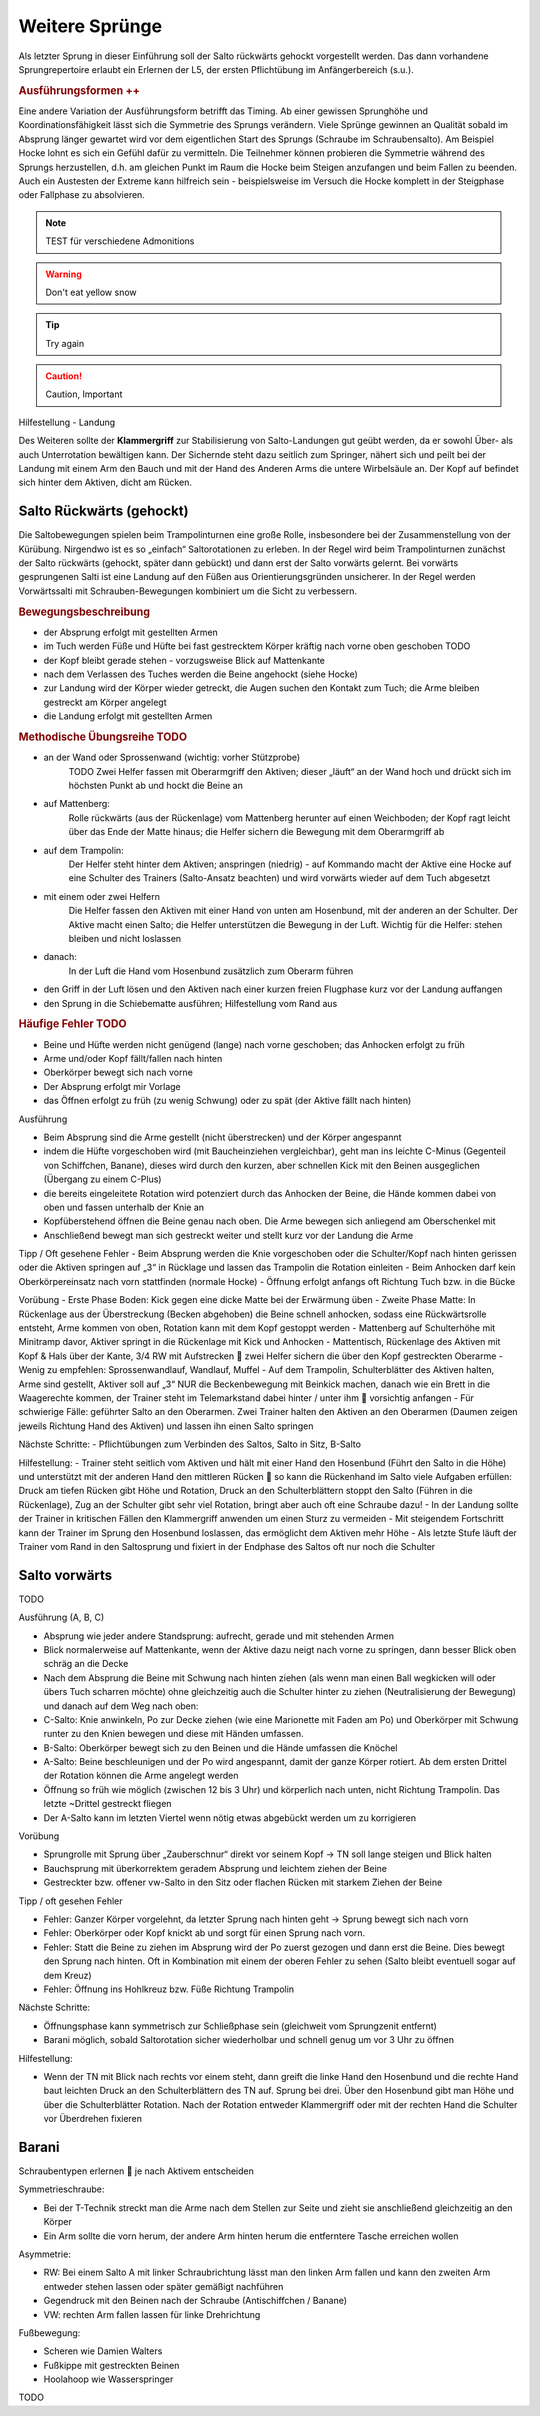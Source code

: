 Weitere Sprünge
==============================

..
    TODO

Als letzter Sprung in dieser Einführung soll der Salto rückwärts gehockt vorgestellt werden. Das dann vorhandene Sprungrepertoire erlaubt ein Erlernen der L5, der ersten Pflichtübung im Anfängerbereich (s.u.).

.. rubric:: Ausführungsformen ++

Eine andere Variation der Ausführungsform betrifft das Timing. Ab einer gewissen Sprunghöhe und Koordinationsfähigkeit lässt sich die Symmetrie des Sprungs verändern. Viele Sprünge gewinnen an Qualität sobald im Absprung länger gewartet wird vor dem eigentlichen Start des Sprungs (Schraube im Schraubensalto). Am Beispiel Hocke lohnt es sich ein Gefühl dafür zu vermitteln. Die Teilnehmer können probieren die Symmetrie während des Sprungs herzustellen, d.h. am gleichen Punkt im Raum die Hocke beim Steigen anzufangen und beim Fallen zu beenden. Auch ein Austesten der Extreme kann hilfreich sein - beispielsweise im Versuch die Hocke komplett in der Steigphase oder Fallphase zu absolvieren.


.. note::
    TEST für verschiedene Admonitions

.. warning::
    Don't eat yellow snow

.. tip::
    Try again

.. caution::
    Caution, Important

Hilfestellung - Landung

Des Weiteren sollte der **Klammergriff** zur Stabilisierung von Salto-Landungen gut geübt werden, da er sowohl Über- als auch Unterrotation bewältigen kann. Der Sichernde steht dazu seitlich zum Springer, nähert sich und peilt bei der Landung mit einem Arm den Bauch und mit der Hand des Anderen Arms die untere Wirbelsäule an. Der Kopf auf befindet sich hinter dem Aktiven, dicht am Rücken.


Salto Rückwärts (gehockt)
--------------------------

Die Saltobewegungen spielen beim Trampolinturnen eine große Rolle, insbesondere bei der Zusammenstellung von der Kürübung. Nirgendwo ist es so „einfach“ Saltorotationen zu erleben. In der Regel wird beim Trampolinturnen zunächst der Salto rückwärts (gehockt, später dann gebückt) und dann erst der Salto vorwärts gelernt. Bei vorwärts gesprungenen Salti ist eine Landung auf den Füßen aus Orientierungsgründen unsicherer. In der Regel werden Vorwärtssalti mit Schrauben-Bewegungen kombiniert um die Sicht zu verbessern.

.. rubric:: Bewegungsbeschreibung

- der Absprung erfolgt mit gestellten Armen
- im Tuch werden Füße und Hüfte bei fast gestrecktem Körper kräftig nach vorne oben geschoben TODO
- der Kopf bleibt gerade stehen - vorzugsweise Blick auf Mattenkante
- nach dem Verlassen des Tuches werden die Beine angehockt (siehe Hocke)
- zur Landung wird der Körper wieder getreckt, die Augen suchen den Kontakt zum Tuch; die Arme bleiben gestreckt am Körper angelegt
- die Landung erfolgt mit gestellten Armen

.. rubric:: Methodische Übungsreihe TODO

- an der Wand oder Sprossenwand (wichtig: vorher Stützprobe)
    TODO Zwei Helfer fassen mit Oberarmgriff den Aktiven; dieser „läuft“ an der Wand hoch und drückt sich im höchsten Punkt ab und hockt die Beine an
- auf Mattenberg:
    Rolle rückwärts (aus der Rückenlage) vom Mattenberg herunter auf einen Weichboden; der Kopf ragt leicht über das Ende der Matte hinaus; die Helfer sichern die Bewegung mit dem Oberarmgriff ab
- auf dem Trampolin:
    Der Helfer steht hinter dem Aktiven; anspringen (niedrig) - auf Kommando macht der Aktive eine Hocke auf eine Schulter des Trainers (Salto-Ansatz beachten) und wird vorwärts wieder auf dem Tuch abgesetzt
- mit einem oder zwei Helfern
    Die Helfer fassen den Aktiven mit einer Hand von unten am Hosenbund, mit der anderen an der Schulter. Der Aktive macht einen Salto; die Helfer unterstützen die Bewegung in der Luft. Wichtig für die Helfer: stehen bleiben und nicht loslassen
- danach:
    In der Luft die Hand vom Hosenbund zusätzlich zum Oberarm führen
- den Griff in der Luft lösen und den Aktiven nach einer kurzen freien Flugphase kurz vor der Landung auffangen
- den Sprung in die Schiebematte ausführen; Hilfestellung vom Rand aus

.. rubric:: Häufige Fehler TODO

- Beine und Hüfte werden nicht genügend (lange) nach vorne geschoben; das Anhocken erfolgt zu früh
- Arme und/oder Kopf fällt/fallen nach hinten
- Oberkörper bewegt sich nach vorne
- Der Absprung erfolgt mir Vorlage
- das Öffnen erfolgt zu früh (zu wenig Schwung) oder zu spät (der Aktive fällt nach hinten)

Ausführung

- Beim Absprung sind die Arme gestellt (nicht überstrecken) und der Körper angespannt
- indem die Hüfte vorgeschoben wird (mit Baucheinziehen vergleichbar), geht man ins leichte C-Minus (Gegenteil von Schiffchen, Banane), dieses wird durch den kurzen, aber schnellen Kick mit den Beinen ausgeglichen (Übergang zu einem C-Plus)
- die bereits eingeleitete Rotation wird potenziert durch das Anhocken der Beine, die Hände kommen dabei von oben und fassen unterhalb der Knie an
- Kopfüberstehend öffnen die Beine genau nach oben. Die Arme bewegen sich anliegend am Oberschenkel mit
- Anschließend bewegt man sich gestreckt weiter und stellt kurz vor der Landung die Arme

Tipp / Oft gesehene Fehler
- Beim Absprung werden die Knie vorgeschoben oder die Schulter/Kopf nach hinten gerissen oder die Aktiven springen auf „3“ in Rücklage und lassen das Trampolin die Rotation einleiten
- Beim Anhocken darf kein Oberkörpereinsatz nach vorn stattfinden (normale Hocke)
- Öffnung erfolgt anfangs oft Richtung Tuch bzw. in die Bücke

Vorübung
- Erste Phase Boden: Kick gegen eine dicke Matte bei der Erwärmung üben
- Zweite Phase Matte: In Rückenlage aus der Überstreckung (Becken abgehoben) die Beine schnell anhocken, sodass eine Rückwärtsrolle entsteht, Arme kommen von oben, Rotation kann mit dem Kopf gestoppt werden
- Mattenberg auf Schulterhöhe mit Minitramp davor, Aktiver springt in die Rückenlage mit Kick und Anhocken
- Mattentisch, Rückenlage des Aktiven mit Kopf & Hals über der Kante, 3/4 RW mit Aufstrecken  zwei Helfer sichern die über den Kopf gestreckten Oberarme
- Wenig zu empfehlen: Sprossenwandlauf, Wandlauf, Muffel
- Auf dem Trampolin, Schulterblätter des Aktiven halten, Arme sind gestellt, Aktiver soll auf „3“ NUR die Beckenbewegung mit Beinkick machen, danach wie ein Brett in die Waagerechte kommen, der Trainer steht im Telemarkstand dabei hinter / unter ihm  vorsichtig anfangen
- Für schwierige Fälle: geführter Salto an den Oberarmen. Zwei Trainer halten den Aktiven an den Oberarmen (Daumen zeigen jeweils Richtung Hand des Aktiven) und lassen ihn einen Salto springen

Nächste Schritte:
- Pflichtübungen zum Verbinden des Saltos, Salto in Sitz, B-Salto

Hilfestellung:
- Trainer steht seitlich vom Aktiven und hält mit einer Hand den Hosenbund (Führt den Salto in die Höhe) und unterstützt mit der anderen Hand den mittleren Rücken  so kann die Rückenhand im Salto viele Aufgaben erfüllen: Druck am tiefen Rücken gibt Höhe und Rotation, Druck an den Schulterblättern stoppt den Salto (Führen in die Rückenlage), Zug an der Schulter gibt sehr viel Rotation, bringt aber auch oft eine Schraube dazu!
- In der Landung sollte der Trainer in kritischen Fällen den Klammergriff anwenden um einen Sturz zu vermeiden
- Mit steigendem Fortschritt kann der Trainer im Sprung den Hosenbund loslassen, das ermöglicht dem Aktiven mehr Höhe
- Als letzte Stufe läuft der Trainer vom Rand in den Saltosprung und fixiert in der Endphase des Saltos oft nur noch die Schulter


Salto vorwärts
---------------

TODO

Ausführung (A, B, C)

- Absprung wie jeder andere Standsprung: aufrecht, gerade und mit stehenden Armen
- Blick normalerweise auf Mattenkante, wenn der Aktive dazu neigt nach vorne zu springen, dann besser Blick oben schräg an die Decke
- Nach dem Absprung die Beine mit Schwung nach hinten ziehen (als wenn man einen Ball wegkicken will oder übers Tuch scharren möchte) ohne gleichzeitig auch die Schulter hinter zu ziehen (Neutralisierung der Bewegung) und danach auf dem Weg nach oben:
- C-Salto: Knie anwinkeln, Po zur Decke ziehen (wie eine Marionette mit Faden am Po) und Oberkörper mit Schwung runter zu den Knien bewegen und diese mit Händen umfassen.
- B-Salto: Oberkörper bewegt sich zu den Beinen und die Hände umfassen die Knöchel
- A-Salto: Beine beschleunigen und der Po wird angespannt, damit der ganze Körper rotiert. Ab dem ersten Drittel der Rotation können die Arme angelegt werden
- Öffnung so früh wie möglich (zwischen 12 bis 3 Uhr) und körperlich nach unten, nicht Richtung Trampolin. Das letzte ~Drittel gestreckt fliegen
- Der A-Salto kann im letzten Viertel wenn nötig etwas abgebückt werden um zu korrigieren

Vorübung

- Sprungrolle mit Sprung über „Zauberschnur“ direkt vor seinem Kopf -> TN soll lange steigen und Blick halten
- Bauchsprung mit überkorrektem geradem Absprung und leichtem ziehen der Beine
- Gestreckter bzw. offener vw-Salto in den Sitz oder flachen Rücken mit starkem Ziehen der Beine

Tipp / oft gesehen Fehler

- Fehler: Ganzer Körper vorgelehnt, da letzter Sprung nach hinten geht -> Sprung bewegt sich nach vorn
- Fehler: Oberkörper oder Kopf knickt ab und sorgt für einen Sprung nach vorn.
- Fehler: Statt die Beine zu ziehen im Absprung wird der Po zuerst gezogen und dann erst die Beine. Dies bewegt den Sprung nach hinten. Oft in Kombination mit einem der oberen Fehler zu sehen (Salto bleibt eventuell sogar auf dem Kreuz)
- Fehler: Öffnung ins Hohlkreuz bzw. Füße Richtung Trampolin

Nächste Schritte:

- Öffnungsphase kann symmetrisch zur Schließphase sein (gleichweit vom Sprungzenit entfernt)
- Barani möglich, sobald Saltorotation sicher wiederholbar und schnell genug um vor 3 Uhr zu öffnen

Hilfestellung:

- Wenn der TN mit Blick nach rechts vor einem steht, dann greift die linke Hand den Hosenbund und die rechte Hand baut leichten Druck an den Schulterblättern des TN auf. Sprung bei drei. Über den Hosenbund gibt man Höhe und über die Schulterblätter Rotation. Nach der Rotation entweder Klammergriff oder mit der rechten Hand die Schulter vor Überdrehen fixieren

Barani
-----------------------------

Schraubentypen erlernen  je nach Aktivem entscheiden

Symmetrieschraube:

- Bei der T-Technik streckt man die Arme nach dem Stellen zur Seite und zieht sie anschließend gleichzeitig an den Körper
- Ein Arm sollte die vorn herum, der andere Arm hinten herum die entferntere Tasche erreichen wollen

Asymmetrie:

- RW: Bei einem Salto A mit linker Schraubrichtung lässt man den linken Arm fallen und kann den zweiten Arm entweder stehen lassen oder später gemäßigt nachführen
- Gegendruck mit den Beinen nach der Schraube (Antischiffchen / Banane)
- VW: rechten Arm fallen lassen für linke Drehrichtung

Fußbewegung:

- Scheren wie Damien Walters
- Fußkippe mit gestreckten Beinen
- Hoolahoop wie Wasserspringer

TODO
